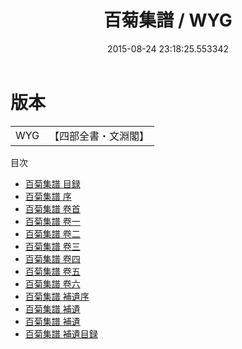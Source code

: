 #+TITLE: 百菊集譜 / WYG
#+DATE: 2015-08-24 23:18:25.553342
* 版本
 |       WYG|【四部全書・文淵閣】|
目次
 - [[file:KR3i0035_000.txt::000-1a][百菊集譜 目録]]
 - [[file:KR3i0035_000.txt::000-5a][百菊集譜 序]]
 - [[file:KR3i0035_000.txt::000-7a][百菊集譜 卷首]]
 - [[file:KR3i0035_001.txt::001-1a][百菊集譜 卷一]]
 - [[file:KR3i0035_002.txt::002-1a][百菊集譜 卷二]]
 - [[file:KR3i0035_003.txt::003-1a][百菊集譜 卷三]]
 - [[file:KR3i0035_004.txt::004-1a][百菊集譜 卷四]]
 - [[file:KR3i0035_005.txt::005-1a][百菊集譜 卷五]]
 - [[file:KR3i0035_006.txt::006-1a][百菊集譜 卷六]]
 - [[file:KR3i0035_007.txt::007-1a][百菊集譜 補遺序]]
 - [[file:KR3i0035_008.txt::008-1a][百菊集譜 補遺]]
 - [[file:KR3i0035_008.txt::008-3a][百菊集譜 補遺]]
 - [[file:KR3i0035_009.txt::009-1a][百菊集譜 補遺目録]]
